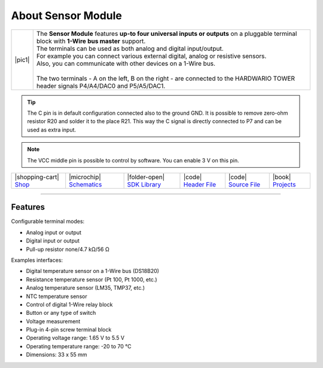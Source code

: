 ###################
About Sensor Module
###################

.. |pic1| thumbnail:: ../_static/hardware/about-sensor/sensor-module.png
    :width: 300em
    :height: 300em

+------------------------+--------------------------------------------------------------------------------------------------------------------------------------------------+
| |pic1|                 | | The **Sensor Module** features **up-to four universal inputs or outputs** on a pluggable terminal block with **1-Wire bus master** support.    |
|                        | | The terminals can be used as both analog and digital input/output.                                                                             |
|                        | | For example you can connect various external digital, analog or resistive sensors.                                                             |
|                        | | Also, you can communicate with other devices on a 1-Wire bus.                                                                                  |
|                        | |                                                                                                                                                |
|                        | | The two terminals - A on the left, B on the right - are connected to the HARDWARIO TOWER header signals P4/A4/DAC0 and P5/A5/DAC1.             |
+------------------------+--------------------------------------------------------------------------------------------------------------------------------------------------+

.. tip::

    The C pin is in default configuration connected also to the ground GND.
    It is possible to remove zero-ohm resistor R20 and solder it to the place R21.
    This way the C signal is directly connected to P7 and can be used as extra input.

.. note::

    The VCC middle pin is possible to control by software. You can enable 3 V on this pin.

+-----------------------------------------------------------------------+--------------------------------------------------------------------------------------------------------------+-------------------------------------------------------------------------------------+------------------------------------------------------------------------------------------------------+------------------------------------------------------------------------------------------------------+--------------------------------------------------------------------------------+
| |shopping-cart| `Shop <https://shop.hardwario.com/sensor-module/>`_   | |microchip| `Schematics <https://github.com/hardwario/bc-hardware/tree/master/out/bc-module-sensor>`_        | |folder-open| `SDK Library <https://sdk.hardwario.com/group__twr__module__sensor>`_ | |code| `Header File <https://github.com/hardwario/twr-sdk/blob/master/bcl/inc/twr_module_sensor.h>`_ | |code| `Source File <https://github.com/hardwario/twr-sdk/blob/master/bcl/src/twr_module_sensor.c>`_ | |book| `Projects <https://www.hackster.io/hardwario/projects?part_id=73750>`_  |
+-----------------------------------------------------------------------+--------------------------------------------------------------------------------------------------------------+-------------------------------------------------------------------------------------+------------------------------------------------------------------------------------------------------+------------------------------------------------------------------------------------------------------+--------------------------------------------------------------------------------+

----------------------------------------------------------------------------------------------

********
Features
********

Configurable terminal modes:

- Analog input or output
- Digital input or output
- Pull-up resistor none/4.7 kΩ/56 Ω

Examples interfaces:

- Digital temperature sensor on a 1-Wire bus (DS18B20)
- Resistance temperature sensor (Pt 100, Pt 1000, etc.)
- Analog temperature sensor (LM35, TMP37, etc.)
- NTC temperature sensor
- Control of digital 1-Wire relay block
- Button or any type of switch
- Voltage measurement
- Plug-in 4-pin screw terminal block
- Operating voltage range: 1.65 V to 5.5 V
- Operating temperature range: -20 to 70 °C
- Dimensions: 33 x 55 mm

